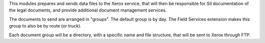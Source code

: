 This modules prepares and sends data files to the Xerox service, that will then
be responsible for SII documentation of the legal documents, and provide
additional document management services.

The documents to send are arranged in "groups". The default group is by day.
The Field Services extension makes this group to also be by route (or truck).

Each document group will be a directory, with a specific name and file structure,
that will be sent to Xerox through FTP.
